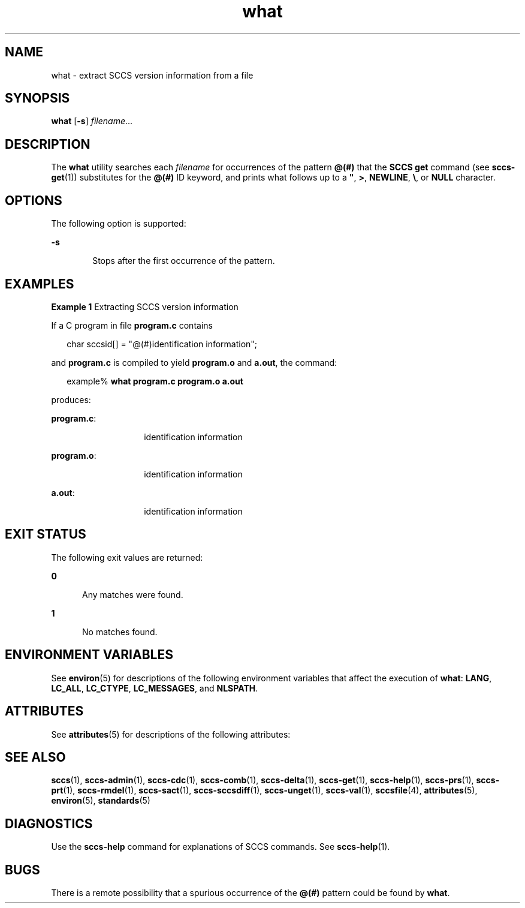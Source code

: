 '\" te
.\" Copyright (c) 2002, 2011, Oracle and/or its affiliates. All rights reserved.
.\" Copyright 1989 AT&T
.TH what 1 "23 Mar 2011" "SunOS 5.11" "User Commands"
.SH NAME
what \- extract SCCS version information from a file
.SH SYNOPSIS
.LP
.nf
\fBwhat\fR [\fB-s\fR] \fIfilename\fR...
.fi

.SH DESCRIPTION
.sp
.LP
The \fBwhat\fR utility searches each \fIfilename\fR for occurrences of the pattern \fB@(#)\fR that the \fBSCCS\fR \fBget\fR command (see \fBsccs-get\fR(1)) substitutes for the \fB@(#)\fR ID keyword, and prints what follows up to a \fB"\fR, \fB>\fR, \fBNEWLINE\fR, \fB\e\fR, or \fBNULL\fR character.
.SH OPTIONS
.sp
.LP
The following option is supported:
.sp
.ne 2
.mk
.na
\fB\fB-s\fR\fR
.ad
.RS 6n
.rt  
Stops after the first occurrence of the pattern.
.RE

.SH EXAMPLES
.LP
\fBExample 1 \fRExtracting SCCS version information
.sp
.LP
If a C program in file \fBprogram.c\fR contains

.sp
.in +2
.nf
char sccsid[\|] = "\|@(#)identification information\|";
.fi
.in -2
.sp

.sp
.LP
and \fBprogram.c\fR is compiled to yield \fBprogram.o\fR and \fBa.out\fR, the command:

.sp
.in +2
.nf
example% \fBwhat program.c program.o a.out\fR
.fi
.in -2
.sp

.sp
.LP
produces:

.sp
.ne 2
.mk
.na
\fB\fBprogram.c\fR:\fR
.ad
.RS 14n
.rt  
identification information
.RE

.sp
.ne 2
.mk
.na
\fB\fBprogram.o\fR:\fR
.ad
.RS 14n
.rt  
identification information
.RE

.sp
.ne 2
.mk
.na
\fB\fBa.out\fR:\fR
.ad
.RS 14n
.rt  
identification information
.RE

.SH EXIT STATUS
.sp
.LP
The following exit values are returned:
.sp
.ne 2
.mk
.na
\fB\fB0\fR\fR
.ad
.RS 5n
.rt  
Any matches were found.
.RE

.sp
.ne 2
.mk
.na
\fB\fB1\fR\fR
.ad
.RS 5n
.rt  
No matches found.
.RE

.SH ENVIRONMENT VARIABLES
.sp
.LP
See \fBenviron\fR(5) for descriptions of the following environment variables that affect the execution of \fBwhat\fR: \fBLANG\fR, \fBLC_ALL\fR, \fBLC_CTYPE\fR, \fBLC_MESSAGES\fR, and \fBNLSPATH\fR.
.SH ATTRIBUTES
.sp
.LP
See \fBattributes\fR(5) for descriptions of the following attributes:
.sp

.sp
.TS
tab() box;
cw(2.75i) |cw(2.75i) 
lw(2.75i) |lw(2.75i) 
.
ATTRIBUTE TYPEATTRIBUTE VALUE
_
Availabilitydeveloper/build/make
_
Interface StabilityCommitted
_
StandardSee \fBstandards\fR(5).
.TE

.SH SEE ALSO
.sp
.LP
\fBsccs\fR(1), \fBsccs-admin\fR(1), \fBsccs-cdc\fR(1), \fBsccs-comb\fR(1), \fBsccs-delta\fR(1), \fBsccs-get\fR(1), \fBsccs-help\fR(1), \fBsccs-prs\fR(1), \fBsccs-prt\fR(1), \fBsccs-rmdel\fR(1), \fBsccs-sact\fR(1), \fBsccs-sccsdiff\fR(1), \fBsccs-unget\fR(1), \fBsccs-val\fR(1), \fBsccsfile\fR(4), \fBattributes\fR(5), \fBenviron\fR(5), \fBstandards\fR(5)
.SH DIAGNOSTICS
.sp
.LP
Use the \fBsccs-help\fR command for explanations of SCCS commands. See \fBsccs-help\fR(1).
.SH BUGS
.sp
.LP
There is a remote possibility that a spurious occurrence of the \fB@(#)\fR pattern could be found by \fBwhat\fR.

